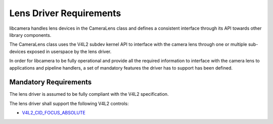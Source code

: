 .. SPDX-License-Identifier: CC-BY-SA-4.0

.. _lens-driver-requirements:

Lens Driver Requirements
========================

libcamera handles lens devices in the CameraLens class and defines
a consistent interface through its API towards other library components.

The CameraLens class uses the V4L2 subdev kernel API to interface with the
camera lens through one or multiple sub-devices exposed in userspace by
the lens driver.

In order for libcamera to be fully operational and provide all the required
information to interface with the camera lens to applications and pipeline
handlers, a set of mandatory features the driver has to support has been defined.

Mandatory Requirements
----------------------

The lens driver is assumed to be fully compliant with the V4L2 specification.

The lens driver shall support the following V4L2 controls:

* `V4L2_CID_FOCUS_ABSOLUTE`_

.. _V4L2_CID_FOCUS_ABSOLUTE: https://www.kernel.org/doc/html/latest/userspace-api/media/v4l/ext-ctrls-camera.html
